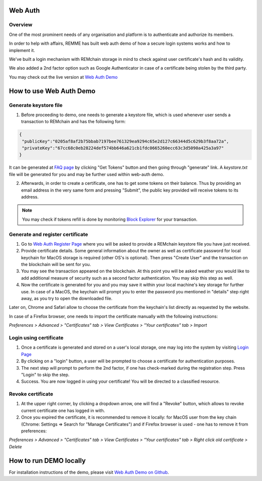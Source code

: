 ********
Web Auth
********

Overview
========

One of the most prominent needs of any organisation and platform is to authenticate and authorize its members.

In order to help with affairs, REMME has built web auth demo of how a secure login systems works and how to implement it.

We've built a login mechanism with REMchain storage in mind to check against user certificate's hash and its validity.

We also added a 2nd factor option such as Google Authenticator in case of a certificate being stolen by the third party.

You may check out the live version at  `Web Auth Demo <https://webauth-testnet.remme.io/register>`_

************************
How to use Web Auth Demo
************************

Generate keystore file
======================

1. Before proceeding to demo, one needs to generate a keystore file, which is used whenever user sends a transaction to REMchain and has the following form:

.. code-block:: json

 {
  "publicKey":"0205af8af2b75bbab7197bee761329ea9294c65e2d127c66344d5c629b3f8aa72a",
  "privateKey":"67cc68c0eb28224def574bb646a621cb1fdc0665260ecc63c3d5090a425a3a97"
 }

It can be generated at `FAQ page <http://remchain.webflow.io/faq>`_ by clicking "Get Tokens" button and then going through "generate" link. A `keystore.txt` file will be generated for you and may be further used within web-auth demo.

2. Afterwards, in order to create a certificate, one has to get some tokens on their balance. Thus by providing an email address in the very same form and pressing "Submit", the public key provided will receive tokens to its address.

.. note::
 You may check if tokens refill is done by monitoring `Block Explorer <https://explorer-testnet.remme.io/>`_ for your transaction.

Generate and register certificate
=================================

1. Go to `Web Auth Register Page <https://webauth-testnet.remme.io/register>`_ where you will be asked to provide a REMchain keystore file you have just received.
2. Provide certificate details. Some general information about the owner as well as certificate password for local keychain for MacOS storage is required (other OS's is optional). Then press "Create User" and the transaction on the blockchain will be sent for you.
3. You may see the transaction appeared on the blockchain. At this point you will be asked weather you would like to add additional measure of security such as a second factor authentication. You may skip this step as well.
4. Now the certificate is generated for you and you may save it within your local machine's key storage for further use. In case of a MacOS, the keychain will prompt you to enter the password you mentioned in "details" step right away, as you try to open the downloaded file.

Later on, Chrome and Safari allow to choose the certificate from the keychain's list directly as requested by the website.

In case of a Firefox browser, one needs to import the certificate manually with the following instructions:

`Preferences > Advanced > "Certificates" tab > View Certificates > "Your certificates" tab > Import`

Login using certificate
=======================

1. Once a certificate is generated and stored on a user's local storage, one may log into the system by visiting `Login Page <https://webauth-testnet.remme.io/login/>`_
2. By clicking on a "login" button, a user will be prompted to choose a certificate for authentication purposes.
3. The next step will prompt to perform the 2nd factor, if one has check-marked during the registration step. Press "Login" to skip the step.
4. Success. You are now logged in using your certificate! You will be directed to a classified resource.

Revoke certificate
==================

1. At the upper right corner, by clicking a dropdown arrow, one will find a "Revoke" button, which allows to revoke current certificate one has logged in with.
2. Once you expired the certificate, it is recommended to remove it locally: for MacOS user from the key chain (Chrome: Settings => Search for "Manage Certificates") and if Firefox browser is used - one has to remove it from preferences:

`Preferences > Advanced > "Certificates" tab > View Certificates > "Your certificates" tab > Right click old certificate > Delete`

***********************
How to run DEMO locally
***********************
For installation instructions of the demo, please visit `Web Auth Demo on Github <https://github.com/Remmeauth/remme-webauth-testnet/>`_.
